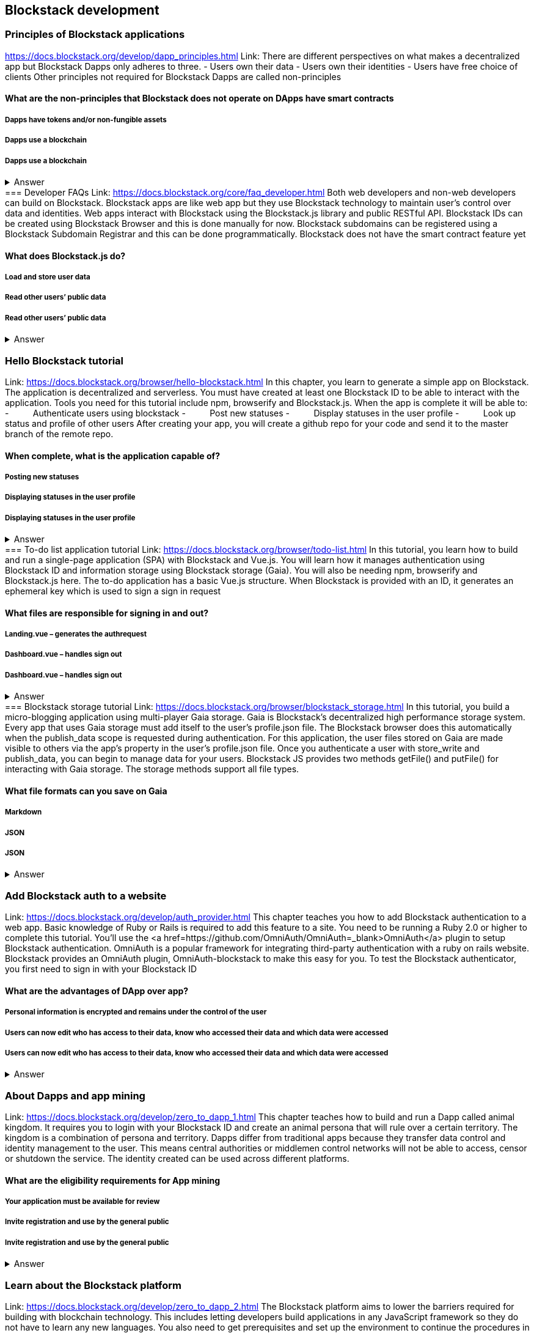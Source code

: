 ==  Blockstack development
===  Principles of Blockstack applications
https://docs.blockstack.org/develop/dapp_principles.html
Link: There are different perspectives on what makes a decentralized app but Blockstack Dapps only adheres to three.
- Users own their data
- Users own their identities
- Users have free choice of clients
Other principles not required for Blockstack Dapps are called non-principles 


==== What are the non-principles that Blockstack does not operate on DApps have smart contracts

 
===== Dapps have tokens and/or non-fungible assets
===== Dapps use a blockchain
===== Dapps use a blockchain
+++ <details><summary> +++
    Answer
    +++ </summary><div> +++
----

----
+++ </div></details> +++
=== Developer FAQs
Link: https://docs.blockstack.org/core/faq_developer.html
Both web developers and non-web developers can build on Blockstack. Blockstack apps are like web app but they use Blockstack technology to maintain user’s control over data and identities. Web apps interact with Blockstack using the Blockstack.js library and public RESTful API. Blockstack IDs can be created using Blockstack Browser and this is done manually for now. Blockstack subdomains can be registered using a Blockstack Subdomain Registrar and this can be done programmatically. Blockstack does not have the smart contract feature yet

==== What does Blockstack.js do?

===== Load and store user data
===== Read other users’ public data
===== Read other users’ public data
+++ <details><summary> +++
    Answer
    +++ </summary><div> +++
----
Read other users’ public data
----
+++ </div></details> +++

=== Hello Blockstack tutorial
Link: https://docs.blockstack.org/browser/hello-blockstack.html
In this chapter, you learn to generate a simple app on Blockstack. The application is decentralized and serverless. You must have created at least one Blockstack ID to be able to interact with the application. Tools you need for this tutorial include npm, browserify and Blockstack.js. When the app is complete it will be able to:
-          Authenticate users using blockstack
-          Post new statuses
-          Display statuses in the user profile
-          Look up status and profile of other users
After creating your app, you will create a github repo for your code and send it to the master branch of the remote repo.

==== When complete, what is the application capable of?

===== Posting new statuses
===== Displaying statuses in the user profile
===== Displaying statuses in the user profile
+++ <details><summary> +++
    Answer
    +++ </summary><div> +++
----
Displaying statuses in the user profile
----
+++ </div></details> +++
=== To-do list application tutorial
Link: https://docs.blockstack.org/browser/todo-list.html
In this tutorial, you learn how to build and run a single-page application (SPA) with Blockstack and Vue.js. You will learn how it manages authentication using Blockstack ID and information storage using Blockstack storage (Gaia). You will also be needing npm, browserify and Blockstack.js here. The to-do application has a basic Vue.js structure. When Blockstack is provided with an ID, it generates an ephemeral key which is used to sign a sign in request

==== What files are responsible for signing in and out?

===== Landing.vue – generates the authrequest  
===== Dashboard.vue – handles sign out
===== Dashboard.vue – handles sign out
+++ <details><summary> +++
    Answer
    +++ </summary><div> +++
----
Dashboard.vue – handles sign out
----
+++ </div></details> +++
=== Blockstack storage tutorial 
Link: https://docs.blockstack.org/browser/blockstack_storage.html
In this tutorial, you build a micro-blogging application using multi-player Gaia storage. Gaia is Blockstack's decentralized high performance storage system. Every app that uses Gaia storage must add itself to the user's profile.json file. The Blockstack browser does this automatically when the publish_data scope is requested during authentication. For this application, the user files stored on Gaia are made visible to others via the app’s property in the user's profile.json file. Once you authenticate a user with store_write and publish_data, you can begin to manage data for your users. Blockstack JS provides two methods getFile() and putFile() for interacting with Gaia storage. The storage methods support all file types.

==== What file formats can you save on Gaia

===== Markdown
===== JSON
===== JSON
+++ <details><summary> +++
    Answer
    +++ </summary><div> +++
----
JSON
----
+++ </div></details> +++

=== Add Blockstack auth to a website
Link: https://docs.blockstack.org/develop/auth_provider.html
This chapter teaches you how to add Blockstack authentication to a web app. Basic knowledge of Ruby or Rails is required to add this feature to a site. You need to be running a Ruby 2.0 or higher to complete this tutorial. You'll use the <a href=https://github.com/OmniAuth/OmniAuth=_blank>OmniAuth</a> plugin to setup Blockstack authentication. OmniAuth is a popular framework for integrating third-party authentication with a ruby on rails website. Blockstack provides an OmniAuth plugin, OmniAuth-blockstack to make this easy for you. To test the Blockstack authenticator, you first need to sign in with your Blockstack ID

==== What are the advantages of DApp over app?

===== Personal information is encrypted and remains under the control of the user
===== Users can now edit who has access to their data, know who accessed their data and which data were accessed
===== Users can now edit who has access to their data, know who accessed their data and which data were accessed
+++ <details><summary> +++
    Answer
    +++ </summary><div> +++
----
Users can now edit who has access to their data, know who accessed their data and which data were accessed
----
+++ </div></details> +++

=== About Dapps and app mining
Link: https://docs.blockstack.org/develop/zero_to_dapp_1.html
This chapter teaches how to build and run a Dapp called animal kingdom. It requires you to login with your Blockstack ID and create an animal persona that will rule over a certain territory. The kingdom is a combination of persona and territory. Dapps differ from traditional apps because they transfer data control and identity management to the user. This means central authorities or middlemen control networks will not be able to access, censor or shutdown the service. The identity created can be used across different platforms. 

==== What are the eligibility requirements for App mining

===== Your application must be available for review
===== Invite registration and use by the general public
===== Invite registration and use by the general public
+++ <details><summary> +++
    Answer
    +++ </summary><div> +++
----
Invite registration and use by the general public
----
+++ </div></details> +++

=== Learn about the Blockstack platform
Link: https://docs.blockstack.org/develop/zero_to_dapp_2.html
The Blockstack platform aims to lower the barriers required for building with blockchain technology. This includes letting developers build applications in any JavaScript framework so they do not have to learn any new languages. You also need to get prerequisites and set up the environment to continue the procedures in this tutorial. Owning a Blockstack ID is important since it will be required to test your animal kingdom. The animal kingdom code can be downloaded from a public repository on github

==== What are the prerequisites you need to setup your environment?

===== Access to the Mac terminal window and some familiarity with the command line it provides
===== The node package manager package manager
===== The node package manager package manager
+++ <details><summary> +++
    Answer
    +++ </summary><div> +++
----
The node package manager package manager
----
+++ </div></details> +++

=== Customize your animal kingdom
Link: https://docs.blockstack.org/develop/zero_to_dapp_3.html
The animal kingdom has two major components; React and Blockstack. React is used to build web components and interactions. Signing in with an identity is the means the Dapp gets access and this means the app can now read/write user data which is stored at a unique URL on a Gaia storage hub. Your Dapp contains 3 pages; animals, territories and other kingdoms. While running your Dapp locally, only you can use it to create a kingdom. Your application will be available to others by hosting it on the internet.  The animal kingdom you created on your work station is different from the one you create on netlify. You can add subjects from other kingdoms that you know but other kingdoms cannot access your own subjects

==== The DApp contains 3 pages. What code elements are they derived from?

===== The public/animals directory which contains images
===== The public/territories directory which contains images
===== The public/territories directory which contains images
+++ <details><summary> +++
    Answer
    +++ </summary><div> +++
----
The public/territories directory which contains images
----
+++ </div></details> +++

=== Android/IOS sdk tutorial
Link: https://docs.blockstack.org/android/tutorial.html

https://docs.blockstack.org/ios/tutorial.html

==== This tutorial is aimed at teaching readers that are new to either or both of Blockstack and android/IOS Dapp development. The dapp that wil be built is expected to run on an android operating system. There are certain prerequisite materials you need installed to proceeed with this tutorial. The Dapp produced will be tested in an emulator twice to make sure it runs. Some components still need to be added especially the Blockstack SDK

===== Open application
===== User enters Blockstack ID
===== Blockstack validates and app opens
+++ <details><summary> +++
    Answer
    +++ </summary><div> +++
----
Blockstack validates and app opens
----
+++ </div></details> +++
